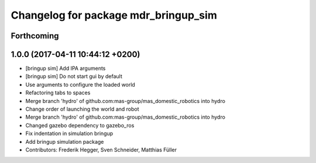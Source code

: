 ^^^^^^^^^^^^^^^^^^^^^^^^^^^^^^^^^^^^^
Changelog for package mdr_bringup_sim
^^^^^^^^^^^^^^^^^^^^^^^^^^^^^^^^^^^^^

Forthcoming
-----------

1.0.0 (2017-04-11 10:44:12 +0200)
---------------------------------
* [bringup sim] Add IPA arguments
* [bringup sim] Do not start gui by default
* Use arguments to configure the loaded world
* Refactoring tabs to spaces
* Merge branch 'hydro' of github.com:mas-group/mas_domestic_robotics into hydro
* Change order of launching the world and robot
* Merge branch 'hydro' of github.com:mas-group/mas_domestic_robotics into hydro
* Changed gazebo dependency to gazebo_ros
* Fix indentation in simulation bringup
* Add bringup simulation package
* Contributors: Frederik Hegger, Sven Schneider, Matthias Füller
